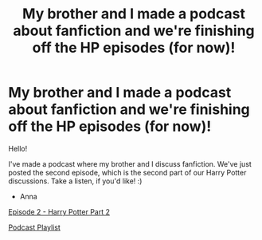 #+TITLE: My brother and I made a podcast about fanfiction and we're finishing off the HP episodes (for now)!

* My brother and I made a podcast about fanfiction and we're finishing off the HP episodes (for now)!
:PROPERTIES:
:Author: Mazarinkage
:Score: 2
:DateUnix: 1584838952.0
:DateShort: 2020-Mar-22
:FlairText: Self-Promotion
:END:
Hello!

I've made a podcast where my brother and I discuss fanfiction. We've just posted the second episode, which is the second part of our Harry Potter discussions. Take a listen, if you'd like! :)

- Anna

[[https://soundcloud.com/unnamedfanfictionpodcast/episode-two-harry-potter-part-2][Episode 2 - Harry Potter Part 2]]

[[https://soundcloud.com/unnamedfanfictionpodcast/sets/unnamed-fanfiction-podcast][Podcast Playlist]]

